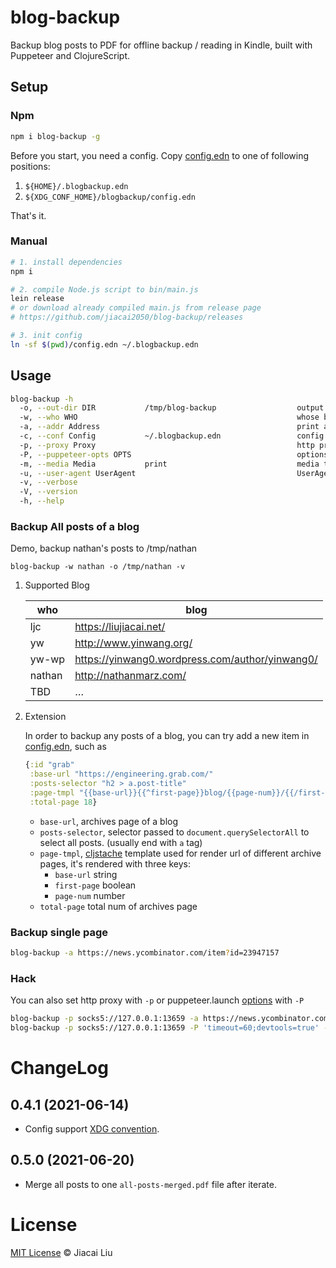 * blog-backup [[https://github.com/jiacai2050/blog-backup/actions/workflows/ci.yml][https://github.com/jiacai2050/blog-backup/actions/workflows/ci.yml/badge.svg]] [[https://www.npmjs.com/package/blog-backup][https://badge.fury.io/js/blog-backup.svg]]

Backup blog posts to PDF for offline backup / reading in Kindle, built with Puppeteer and ClojureScript.

** Setup
*** Npm
#+begin_src bash
npm i blog-backup -g
#+end_src
Before you start, you need a config. Copy [[./config.edn][config.edn]] to one of following positions:
1. =${HOME}/.blogbackup.edn=
2. =${XDG_CONF_HOME}/blogbackup/config.edn=

That's it.
*** Manual
#+begin_src bash
# 1. install dependencies
npm i

# 2. compile Node.js script to bin/main.js
lein release
# or download already compiled main.js from release page
# https://github.com/jiacai2050/blog-backup/releases

# 3. init config
ln -sf $(pwd)/config.edn ~/.blogbackup.edn
#+end_src

** Usage
#+begin_src bash
blog-backup -h
  -o, --out-dir DIR           /tmp/blog-backup                  output dir
  -w, --who WHO                                                 whose blog to print
  -a, --addr Address                                            print a single page
  -c, --conf Config           ~/.blogbackup.edn                 config file
  -p, --proxy Proxy                                             http proxy
  -P, --puppeteer-opts OPTS                                     options to set on the browser. format: a=b;c=d
  -m, --media Media           print                             media type
  -u, --user-agent UserAgent                                    UserAgent
  -v, --verbose
  -V, --version
  -h, --help
#+end_src
*** Backup All posts of a blog
Demo, backup nathan's posts to /tmp/nathan
#+begin_src
blog-backup -w nathan -o /tmp/nathan -v
#+end_src
**** Supported Blog

| who    | blog                                            |
|--------+-------------------------------------------------|
| ljc    | https://liujiacai.net/                          |
| yw     | http://www.yinwang.org/                         |
| yw-wp  | https://yinwang0.wordpress.com/author/yinwang0/ |
| nathan | http://nathanmarz.com/                          |
| TBD    | ...                                             |

**** Extension
In order to backup any posts of a blog, you can try add a new item in [[file:config.edn][config.edn]], such as
#+begin_src clojure
{:id "grab"
 :base-url "https://engineering.grab.com/"
 :posts-selector "h2 > a.post-title"
 :page-tmpl "{{base-url}}{{^first-page}}blog/{{page-num}}/{{/first-page}}"
 :total-page 18}
#+end_src
- =base-url=,  archives page of a blog
- =posts-selector=, selector passed to =document.querySelectorAll= to select all posts. (usually end with =a= tag)
- =page-tmpl=, [[https://github.com/fotoetienne/cljstache][cljstache]] template used for render url of different archive pages, it's rendered with three keys:
  - =base-url= string
  - =first-page= boolean
  - =page-num= number
- =total-page= total num of archives page

*** Backup single page
#+begin_src bash
blog-backup -a https://news.ycombinator.com/item?id=23947157
#+end_src
*** Hack
You can also set http proxy with =-p= or puppeteer.launch [[https://pptr.dev/#?product=Puppeteer&version=v5.2.1&show=api-puppeteerlaunchoptions][options]] with =-P=
#+begin_src bash
blog-backup -p socks5://127.0.0.1:13659 -a https://news.ycombinator.com/item?id=23947157
blog-backup -p socks5://127.0.0.1:13659 -P 'timeout=60;devtools=true' -a https://news.ycombinator.com/item?id=23947157
#+end_src

* ChangeLog
** 0.4.1 (2021-06-14)
- Config support [[https://wiki.archlinux.org/title/XDG_Base_Directory][XDG convention]].
** 0.5.0 (2021-06-20)
- Merge all posts to one =all-posts-merged.pdf= file after iterate.

*  License
[[http://liujiacai.net/license/MIT.html?year=2020][MIT License]] © Jiacai Liu
